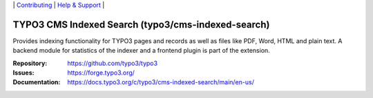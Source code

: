 \|
`Contributing <https://docs.typo3.org/m/typo3/guide-contributionworkflow/master/en-us/Index.html>`__  \|
`Help & Support <https://typo3.org/help>`__ \|

===================================================
TYPO3 CMS Indexed Search (typo3/cms-indexed-search)
===================================================

Provides indexing functionality for TYPO3 pages and records as well as files like
PDF, Word, HTML and plain text.
A backend module for statistics of the indexer and a frontend plugin is part of
the extension.

:Repository: https://github.com/typo3/typo3
:Issues: https://forge.typo3.org/
:Documentation: https://docs.typo3.org/c/typo3/cms-indexed-search/main/en-us/

